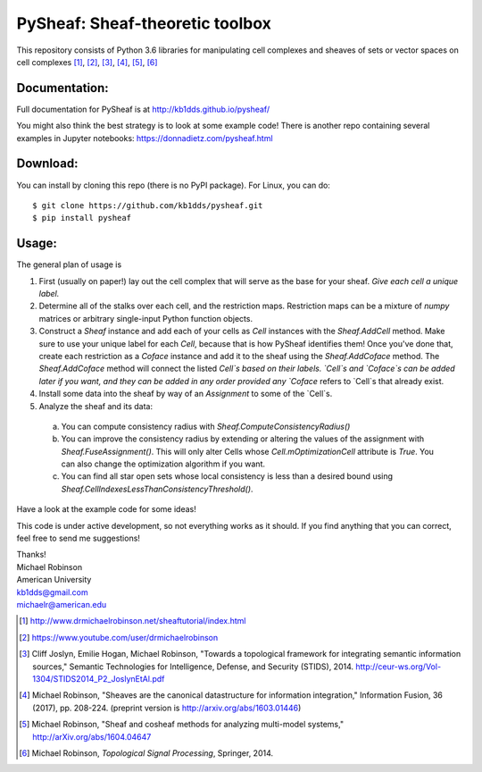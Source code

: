 PySheaf: Sheaf-theoretic toolbox
================================

This repository consists of Python 3.6 libraries for manipulating cell complexes and sheaves of sets or vector spaces on cell complexes [1]_, [2]_, [3]_, [4]_, [5]_, [6]_

Documentation:
--------------

Full documentation for PySheaf is at `<http://kb1dds.github.io/pysheaf/>`_

You might also think the best strategy is to look at some example code!
There is another repo containing several examples in Jupyter notebooks: `<https://donnadietz.com/pysheaf.html>`_

Download:
---------

You can install by cloning this repo (there is no PyPI package).  For Linux, you can do::

  $ git clone https://github.com/kb1dds/pysheaf.git
  $ pip install pysheaf

Usage:
------

The general plan of usage is

1. First (usually on paper!) lay out the cell complex that will serve as the base for your sheaf.  *Give each cell a unique label.*  

2. Determine all of the stalks over each cell, and the restriction maps.  Restriction maps can be a mixture of `numpy` matrices or arbitrary single-input Python function objects.
   
3. Construct a `Sheaf` instance and add each of your cells as `Cell` instances with the `Sheaf.AddCell` method.  Make sure to use your unique label for each `Cell`, because that is how PySheaf identifies them! Once you've done that, create each restriction as a `Coface` instance and add it to the sheaf using the `Sheaf.AddCoface` method.  The `Sheaf.AddCoface` method will connect the listed `Cell`s based on their labels.  `Cell`s and `Coface`s can be added later if you want, and they can be added in any order provided any `Coface` refers to `Cell`s that already exist.

4. Install some data into the sheaf by way of an `Assignment` to some of the `Cell`s.  

5. Analyze the sheaf and its data:
  a. You can compute consistency radius with `Sheaf.ComputeConsistencyRadius()`
  b. You can improve the consistency radius by extending or altering the values of the assignment with `Sheaf.FuseAssignment()`.  This will only alter Cells whose `Cell.mOptimizationCell` attribute is `True`.  You can also change the optimization algorithm if you want.
  c. You can find all star open sets whose local consistency is less than a desired bound using `Sheaf.CellIndexesLessThanConsistencyThreshold()`.

Have a look at the example code for some ideas!  

This code is under active development, so not everything works as it should.  If you find anything that you can correct, feel free to send me suggestions!

| Thanks!
| Michael Robinson
| American University
| kb1dds@gmail.com
| michaelr@american.edu

.. [1] http://www.drmichaelrobinson.net/sheaftutorial/index.html

.. [2] https://www.youtube.com/user/drmichaelrobinson

.. [3] Cliff Joslyn, Emilie Hogan, Michael Robinson, "Towards a topological framework for integrating semantic information sources," Semantic Technologies for Intelligence, Defense, and Security (STIDS), 2014. http://ceur-ws.org/Vol-1304/STIDS2014_P2_JoslynEtAl.pdf

.. [4] Michael Robinson, "Sheaves are the canonical datastructure for information integration," Information Fusion, 36 (2017), pp. 208-224. (preprint version is http://arxiv.org/abs/1603.01446)

.. [5] Michael Robinson, "Sheaf and cosheaf methods for analyzing multi-model systems," http://arXiv.org/abs/1604.04647

.. [6] Michael Robinson, *Topological Signal Processing*, Springer, 2014.
